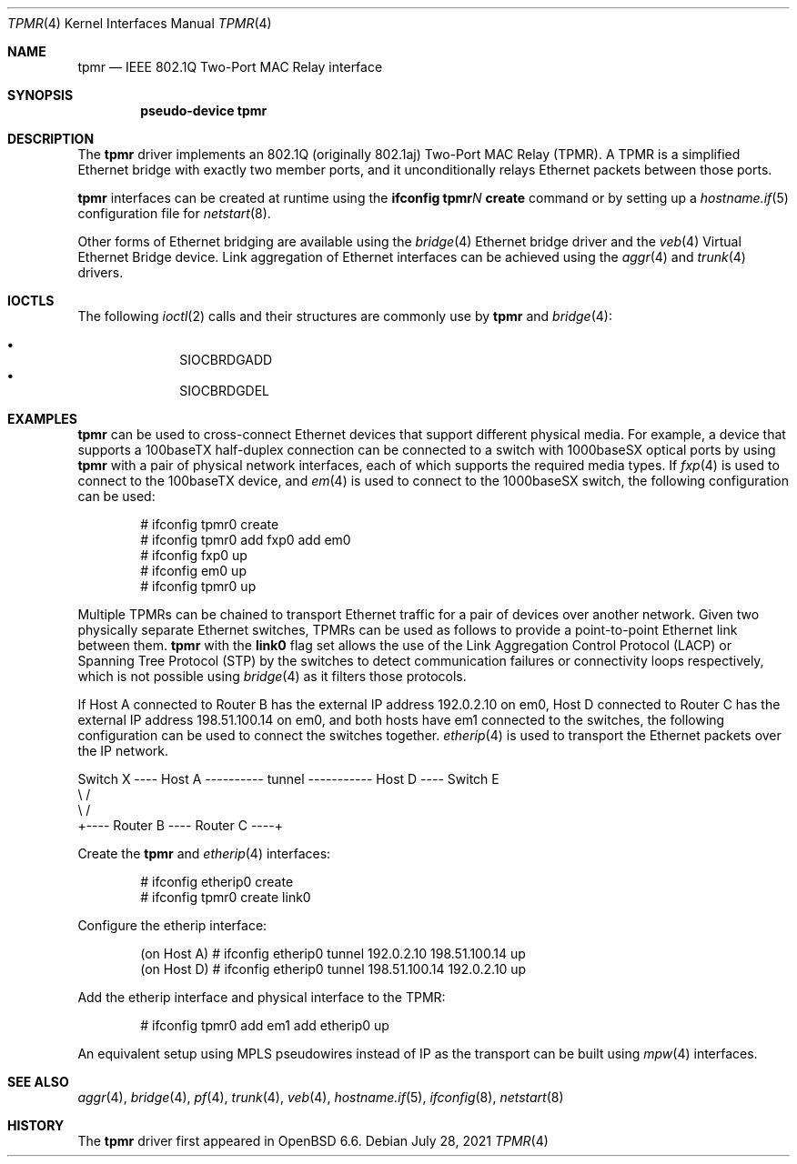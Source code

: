 .\" $OpenBSD: tpmr.4,v 1.10 2021/07/28 19:19:38 benno Exp $
.\"
.\" Copyright (c) 2019 David Gwynne <dlg@openbsd.org>
.\"
.\" Permission to use, copy, modify, and distribute this software for any
.\" purpose with or without fee is hereby granted, provided that the above
.\" copyright notice and this permission notice appear in all copies.
.\"
.\" THE SOFTWARE IS PROVIDED "AS IS" AND THE AUTHOR DISCLAIMS ALL WARRANTIES
.\" WITH REGARD TO THIS SOFTWARE INCLUDING ALL IMPLIED WARRANTIES OF
.\" MERCHANTABILITY AND FITNESS. IN NO EVENT SHALL THE AUTHOR BE LIABLE FOR
.\" ANY SPECIAL, DIRECT, INDIRECT, OR CONSEQUENTIAL DAMAGES OR ANY DAMAGES
.\" WHATSOEVER RESULTING FROM LOSS OF USE, DATA OR PROFITS, WHETHER IN AN
.\" ACTION OF CONTRACT, NEGLIGENCE OR OTHER TORTIOUS ACTION, ARISING OUT OF
.\" OR IN CONNECTION WITH THE USE OR PERFORMANCE OF THIS SOFTWARE.
.\"
.Dd $Mdocdate: July 28 2021 $
.Dt TPMR 4
.Os
.Sh NAME
.Nm tpmr
.Nd IEEE 802.1Q Two-Port MAC Relay interface
.Sh SYNOPSIS
.Cd "pseudo-device tpmr"
.Sh DESCRIPTION
The
.Nm
driver implements an 802.1Q (originally 802.1aj) Two-Port MAC Relay
(TPMR).
A TPMR is a simplified Ethernet bridge with exactly two member ports,
and it unconditionally relays Ethernet packets between those ports.
.Pp
.Nm
interfaces can be created at runtime using the
.Ic ifconfig tpmr Ns Ar N Ic create
command or by setting up a
.Xr hostname.if 5
configuration file for
.Xr netstart 8 .
.Pp
Other forms of Ethernet bridging are available using the
.Xr bridge 4
Ethernet bridge driver and the
.Xr veb 4
Virtual Ethernet Bridge device.
Link aggregation of Ethernet interfaces can be achieved
using the
.Xr aggr 4
and
.Xr trunk 4
drivers.
.Sh IOCTLS
The following
.Xr ioctl 2
calls and their structures are commonly use by
.Nm
and
.Xr bridge 4 :
.Pp
.Bl -bullet -offset indent -compact
.It
.Dv SIOCBRDGADD
.It
.Dv SIOCBRDGDEL
.El
.Sh EXAMPLES
.Nm
can be used to cross-connect Ethernet devices that support different
physical media.
For example, a device that supports a 100baseTX half-duplex connection
can be connected to a switch with 1000baseSX optical ports by using
.Nm
with a pair of physical network interfaces, each of which supports
the required media types.
If
.Xr fxp 4
is used to connect to the 100baseTX device, and
.Xr em 4
is used to connect to the 1000baseSX switch, the following configuration
can be used:
.Bd -literal -offset indent
# ifconfig tpmr0 create
# ifconfig tpmr0 add fxp0 add em0
# ifconfig fxp0 up
# ifconfig em0 up
# ifconfig tpmr0 up
.Ed
.Pp
Multiple TPMRs can be chained to transport Ethernet traffic for a
pair of devices over another network.
Given two physically separate Ethernet switches, TPMRs can be used
as follows to provide a point-to-point Ethernet link between them.
.Nm
with the
.Cm link0
flag set allows the use of the Link Aggregation Control Protocol (LACP)
or Spanning Tree Protocol (STP) by the switches to detect communication
failures or connectivity loops respectively, which is not possible
using
.Xr bridge 4
as it filters those protocols.
.Pp
If Host A connected to Router B has the external IP address 192.0.2.10
on em0, Host D connected to Router C has the external IP address
198.51.100.14 on em0, and both hosts have em1 connected to the
switches, the following configuration can be used to connect the
switches together.
.Xr etherip 4
is used to transport the Ethernet packets over the IP network.
.Bd -literal
Switch X ---- Host A ---------- tunnel ----------- Host D ---- Switch E
               \e                                    /
                \e                                  /
                 +---- Router B ---- Router C ----+
.Ed
.Pp
Create the
.Nm
and
.Xr etherip 4
interfaces:
.Bd -literal -offset indent
# ifconfig etherip0 create
# ifconfig tpmr0 create link0
.Ed
.Pp
Configure the etherip interface:
.Bd -literal -offset indent
(on Host A) # ifconfig etherip0 tunnel 192.0.2.10 198.51.100.14 up
(on Host D) # ifconfig etherip0 tunnel 198.51.100.14 192.0.2.10 up
.Ed
.Pp
Add the etherip interface and physical interface to the TPMR:
.Bd -literal -offset indent
# ifconfig tpmr0 add em1 add etherip0 up
.Ed
.Pp
An equivalent setup using MPLS pseudowires instead of IP as the
transport can be built using
.Xr mpw 4
interfaces.
.Sh SEE ALSO
.Xr aggr 4 ,
.Xr bridge 4 ,
.Xr pf 4 ,
.Xr trunk 4 ,
.Xr veb 4 ,
.Xr hostname.if 5 ,
.Xr ifconfig 8 ,
.Xr netstart 8
.\" .Sh STANDARDS
.\" .Rs
.\" .%T IEEE 802.1Q
.\" .Re
.\" .Rs
.\" .%T IEEE 802.1aj
.\" .Re
.Sh HISTORY
The
.Nm
driver first appeared in
.Ox 6.6 .
